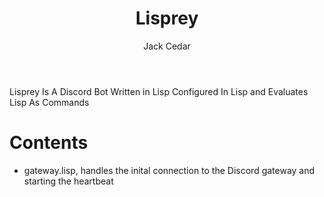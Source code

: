 #+TITLE: Lisprey
#+AUTHOR: Jack Cedar

Lisprey Is A Discord Bot Written in Lisp Configured In Lisp and Evaluates Lisp As Commands
* Contents
 * gateway.lisp, handles the inital connection to the Discord gateway and starting the heartbeat
